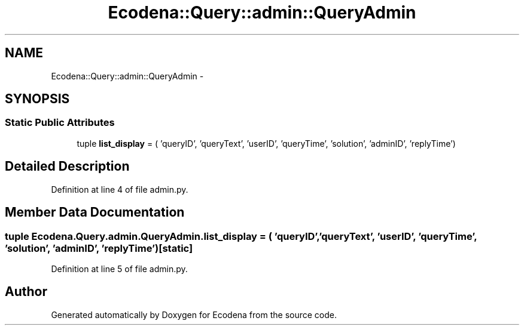.TH "Ecodena::Query::admin::QueryAdmin" 3 "Sun Mar 25 2012" "Version 1.0" "Ecodena" \" -*- nroff -*-
.ad l
.nh
.SH NAME
Ecodena::Query::admin::QueryAdmin \- 
.SH SYNOPSIS
.br
.PP
.SS "Static Public Attributes"

.in +1c
.ti -1c
.RI "tuple \fBlist_display\fP = ( 'queryID', 'queryText', 'userID', 'queryTime', 'solution', 'adminID', 'replyTime')"
.br
.in -1c
.SH "Detailed Description"
.PP 
Definition at line 4 of file admin.py.
.SH "Member Data Documentation"
.PP 
.SS "tuple \fBEcodena.Query.admin.QueryAdmin.list_display\fP = ( 'queryID', 'queryText', 'userID', 'queryTime', 'solution', 'adminID', 'replyTime')\fC [static]\fP"
.PP
Definition at line 5 of file admin.py.

.SH "Author"
.PP 
Generated automatically by Doxygen for Ecodena from the source code.
